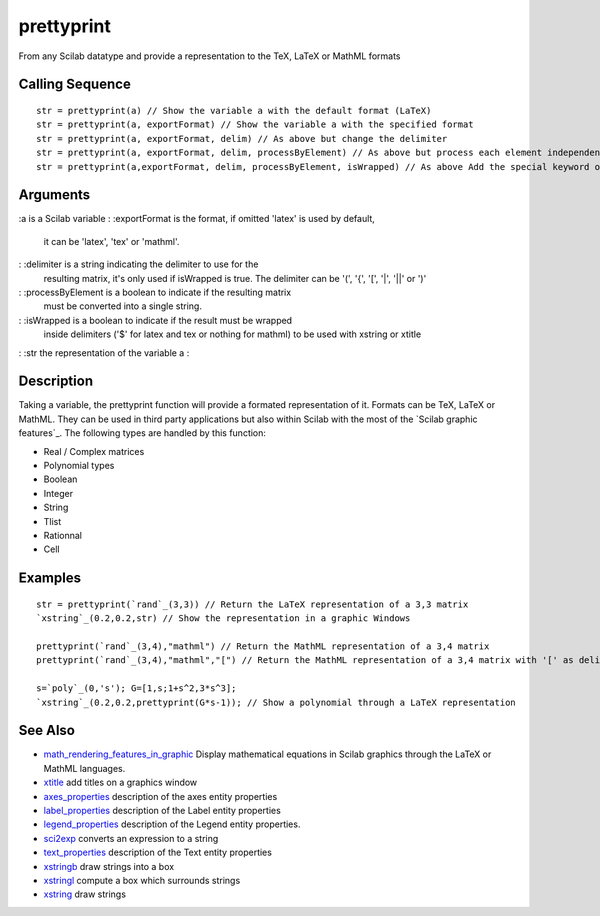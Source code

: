 


prettyprint
===========

From any Scilab datatype and provide a representation to the TeX,
LaTeX or MathML formats



Calling Sequence
~~~~~~~~~~~~~~~~


::

    str = prettyprint(a) // Show the variable a with the default format (LaTeX)
    str = prettyprint(a, exportFormat) // Show the variable a with the specified format
    str = prettyprint(a, exportFormat, delim) // As above but change the delimiter
    str = prettyprint(a, exportFormat, delim, processByElement) // As above but process each element independently
    str = prettyprint(a,exportFormat, delim, processByElement, isWrapped) // As above Add the special keyword of Tex or LaTeX export




Arguments
~~~~~~~~~

:a is a Scilab variable
: :exportFormat is the format, if omitted 'latex' is used by default,
  it can be 'latex', 'tex' or 'mathml'.
: :delimiter is a string indicating the delimiter to use for the
  resulting matrix, it's only used if isWrapped is true. The delimiter
  can be '(', '{', '[', '|', '||' or ')'
: :processByElement is a boolean to indicate if the resulting matrix
  must be converted into a single string.
: :isWrapped is a boolean to indicate if the result must be wrapped
  inside delimiters ('$' for latex and tex or nothing for mathml) to be
  used with xstring or xtitle
: :str the representation of the variable a
:



Description
~~~~~~~~~~~

Taking a variable, the prettyprint function will provide a formated
representation of it. Formats can be TeX, LaTeX or MathML. They can be
used in third party applications but also within Scilab with the most
of the `Scilab graphic features`_. The following types are handled by
this function:


+ Real / Complex matrices
+ Polynomial types
+ Boolean
+ Integer
+ String
+ Tlist
+ Rationnal
+ Cell






Examples
~~~~~~~~


::

    str = prettyprint(`rand`_(3,3)) // Return the LaTeX representation of a 3,3 matrix
    `xstring`_(0.2,0.2,str) // Show the representation in a graphic Windows
    
    prettyprint(`rand`_(3,4),"mathml") // Return the MathML representation of a 3,4 matrix
    prettyprint(`rand`_(3,4),"mathml","[") // Return the MathML representation of a 3,4 matrix with '[' as delimiter
    
    s=`poly`_(0,'s'); G=[1,s;1+s^2,3*s^3];
    `xstring`_(0.2,0.2,prettyprint(G*s-1)); // Show a polynomial through a LaTeX representation




See Also
~~~~~~~~


+ `math_rendering_features_in_graphic`_ Display mathematical equations
  in Scilab graphics through the LaTeX or MathML languages.
+ `xtitle`_ add titles on a graphics window
+ `axes_properties`_ description of the axes entity properties
+ `label_properties`_ description of the Label entity properties
+ `legend_properties`_ description of the Legend entity properties.
+ `sci2exp`_ converts an expression to a string
+ `text_properties`_ description of the Text entity properties
+ `xstringb`_ draw strings into a box
+ `xstringl`_ compute a box which surrounds strings
+ `xstring`_ draw strings


.. _sci2exp: sci2exp.html
.. _label_properties: label_properties.html
.. _xtitle: xtitle.html
.. _xstringb: xstringb.html
.. _math_rendering_features_in_graphic: math_rendering_features_in_graphic.html
.. _text_properties: text_properties.html
.. _xstring: xstring.html
.. _axes_properties: axes_properties.html
.. _legend_properties: legend_properties.html
.. _xstringl: xstringl.html


